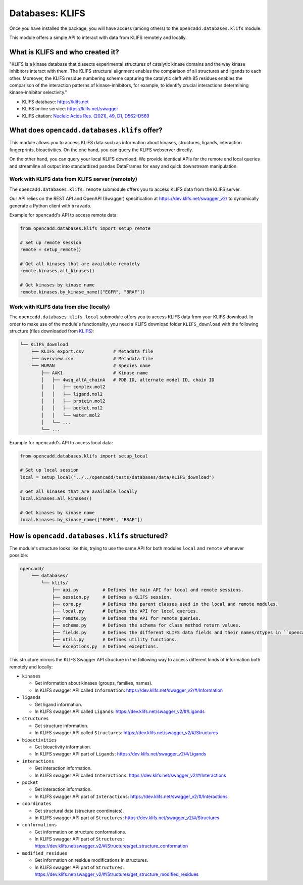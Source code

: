 Databases: KLIFS
================

Once you have installed the package, you will have access (among others) 
to the ``opencadd.databases.klifs`` module.

This module offers a simple API to interact with data from KLIFS remotely and locally.


What is KLIFS and who created it?
---------------------------------

"KLIFS is a kinase database that dissects experimental structures of catalytic kinase domains and the way kinase inhibitors interact with them. The KLIFS structural alignment enables the comparison of all structures and ligands to each other. Moreover, the KLIFS residue numbering scheme capturing the catalytic cleft with 85 residues enables the comparison of the interaction patterns of kinase-inhibitors, for example, to identify crucial interactions determining kinase-inhibitor selectivity."

- KLIFS database: https://klifs.net
- KLIFS online service: https://klifs.net/swagger 
- KLIFS citation: `Nucleic Acids Res. (2021), 49, D1, D562–D569 <https://academic.oup.com/nar/article/49/D1/D562/5934416>`_

What does ``opencadd.databases.klifs`` offer?
---------------------------------------------

This module allows you to access KLIFS data such as information about kinases, structures, ligands, interaction fingerprints, bioactivities.
On the one hand, you can query the KLIFS webserver directly. 

On the other hand, you can query your local KLIFS download.
We provide identical APIs for the remote and local queries and streamline all output into standardized ``pandas`` DataFrames for easy and quick downstream manipulation.

Work with KLIFS data from KLIFS server (remotely)
~~~~~~~~~~~~~~~~~~~~~~~~~~~~~~~~~~~~~~~~~~~~~~~~~

The ``opencadd.databases.klifs.remote`` submodule offers you to access KLIFS data from the KLIFS server.

Our API relies on the REST API and OpenAPI (Swagger) specification at https://dev.klifs.net/swagger_v2/ to dynamically generate a Python client with ``bravado``.

Example for ``opencadd``'s API to access remote data:

.. code-block:: python

    from opencadd.databases.klifs import setup_remote

    # Set up remote session
    remote = setup_remote()

    # Get all kinases that are available remotely
    remote.kinases.all_kinases()

    # Get kinases by kinase name
    remote.kinases.by_kinase_name(["EGFR", "BRAF"])

Work with KLIFS data from disc (locally)
~~~~~~~~~~~~~~~~~~~~~~~~~~~~~~~~~~~~~~~~

The ``opencadd.databases.klifs.local`` submodule offers you to access KLIFS data from your KLIFS download. 
In order to make use of the module's functionality, you need a KLIFS download folder ``KLIFS_download`` with the following structure (files downloaded from `KLIFS <from https://klifs.net>`_):

.. code-block:: console 

    └── KLIFS_download 
        ├── KLIFS_export.csv           # Metadata file 
        ├── overview.csv               # Metadata file 
        └── HUMAN     	               # Species name 
            ├── AAK1                   # Kinase name 
            │   ├── 4wsq_altA_chainA   # PDB ID, alternate model ID, chain ID 
            │   │   ├── complex.mol2 
            │   │   ├── ligand.mol2 
            │   │   ├── protein.mol2 
            │   │   ├── pocket.mol2 
            │   │   └── water.mol2 
            │   └── ... 
            └── ... 

Example for ``opencadd``'s API to access local data:

.. code-block:: python

    from opencadd.databases.klifs import setup_local

    # Set up local session
    local = setup_local("../../opencadd/tests/databases/data/KLIFS_download")

    # Get all kinases that are available locally
    local.kinases.all_kinases()

    # Get kinases by kinase name
    local.kinases.by_kinase_name(["EGFR", "BRAF"])


How is ``opencadd.databases.klifs`` structured?
----------------------------------------------------------

The module's structure looks like this, trying to use the same API for both modules ``local`` and ``remote`` whenever possible:

.. code-block:: console 

    opencadd/ 
        └── databases/
            └── klifs/
                ├── api.py         # Defines the main API for local and remote sessions.
                ├── session.py     # Defines a KLIFS session.
                ├── core.py        # Defines the parent classes used in the local and remote modules.
                ├── local.py       # Defines the API for local queries.
                ├── remote.py      # Defines the API for remote queries.
                ├── schema.py      # Defines the schema for class method return values.
                ├── fields.py      # Defines the different KLIFS data fields and their names/dtypes in ``opencadd``.
                ├── utils.py       # Defines utility functions.
                └── exceptions.py  # Defines exceptions.

This structure mirrors the KLIFS Swagger API structure in the following way to access different kinds of information both remotely and locally:

- ``kinases``  

  - Get information about kinases (groups, families, names).  
  - In KLIFS swagger API called ``Information``: https://dev.klifs.net/swagger_v2/#/Information

- ``ligands``  

  - Get ligand information.  
  - In KLIFS swagger API called ``Ligands``: https://dev.klifs.net/swagger_v2/#/Ligands

- ``structures``

  - Get structure information.  
  - In KLIFS swagger API called ``Structures``: https://dev.klifs.net/swagger_v2/#/Structures  

- ``bioactivities``  

  - Get bioactivity information.  
  - In KLIFS swagger API part of ``Ligands``: https://dev.klifs.net/swagger_v2/#/Ligands  

- ``interactions``  

  - Get interaction information.  
  - In KLIFS swagger API called ``Interactions``: https://dev.klifs.net/swagger_v2/#/Interactions  

- ``pocket``  

  - Get interaction information.  
  - In KLIFS swagger API part of ``Interactions``: https://dev.klifs.net/swagger_v2/#/Interactions 

- ``coordinates``  

  - Get structural data (structure coordinates).
  - In KLIFS swagger API part of ``Structures``: https://dev.klifs.net/swagger_v2/#/Structures 

- ``conformations``

  - Get information on structure conformations.
  - In KLIFS swagger API part of ``Structures``: https://dev.klifs.net/swagger_v2/#/Structures/get_structure_conformation

- ``modified_residues``

  - Get information on residue modifications in structures.
  - In KLIFS swagger API part of ``Structures``: https://dev.klifs.net/swagger_v2/#/Structures/get_structure_modified_residues


